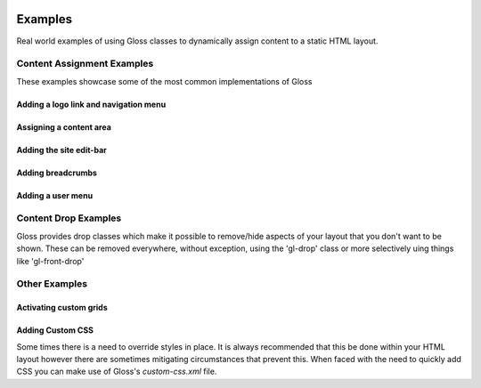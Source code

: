 .. Gloss Project documentation master file, created by
   sphinx-quickstart on Tue Nov 11 20:07:01 2014.
   You can adapt this file completely to your liking, but it should at least
   contain the root `toctree` directive.

.. image:: gloss-logo.png


Examples
=========================================

Real world examples of using Gloss classes to dynamically assign content to a static HTML layout.

Content Assignment Examples
''''''''''''''''''''''''''''''''''''
These examples showcase some of the most common implementations of Gloss

Adding a logo link and navigation menu
------------------------------------------

Assigning a content area
---------------------------

Adding the site edit-bar
---------------------------

Adding breadcrumbs
-------------------------

Adding a user menu
---------------------

Content Drop Examples
''''''''''''''''''''''''''''
Gloss provides drop classes which make it possible to remove/hide aspects of your layout that you don't want to be shown.
These can be removed everywhere, without exception, using the 'gl-drop' class or more selectively uing things like 'gl-front-drop'

Other Examples
''''''''''''''''''

Activating custom grids
---------------------------

Adding Custom CSS 
------------------------
Some times there is a need to override styles in place. It is always recommended that this be done within your HTML layout
however there are sometimes mitigating circumstances that prevent this. When faced with the need to quickly add CSS
you can make use of Gloss's `custom-css.xml` file.




